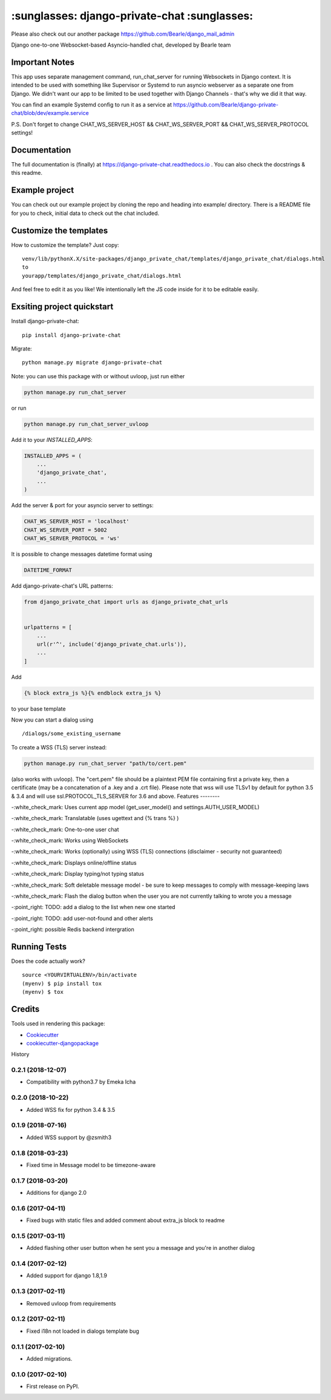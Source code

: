 =============================================
:sunglasses: django-private-chat :sunglasses:
=============================================

.. image:: https://badge.fury.io/py/django-private-chat.svg
    :target: https://badge.fury.io/py/django-private-chat

.. image:: https://travis-ci.org/Bearle/django-private-chat.svg?branch=master
    :target: https://travis-ci.org/Bearle/django-private-chat

.. image:: https://codecov.io/gh/Bearle/django-private-chat/branch/master/graph/badge.svg
    :target: https://codecov.io/gh/Bearle/django-private-chat

Please also check out our another package https://github.com/Bearle/django_mail_admin

Django one-to-one Websocket-based Asyncio-handled chat, developed by Bearle team

.. image:: https://github.com/Bearle/django-private-chat/blob/dev/screenshots/screen_1.jpg?raw=true

Important Notes
-------------

This app uses separate management command, run_chat_server for running Websockets in Django context. It is intended to be used with something like Supervisor or Systemd to run asyncio webserver as a separate one from Django.
We didn't want our app to be limited to be used together with Django Channels - that's why we did it that way.

You can find an example Systemd config to run it as a service at https://github.com/Bearle/django-private-chat/blob/dev/example.service

P.S. Don't forget to change CHAT_WS_SERVER_HOST && CHAT_WS_SERVER_PORT && CHAT_WS_SERVER_PROTOCOL settings!

Documentation
-------------

The full documentation is (finally) at  https://django-private-chat.readthedocs.io . You can also check the docstrings & this readme.

Example project
---------------

You can check out our example project by cloning the repo and heading into example/ directory.
There is a README file for you to check, initial data to check out the chat included.


Customize the templates
-----------------------

How to customize the template?
Just copy::

    venv/lib/pythonX.X/site-packages/django_private_chat/templates/django_private_chat/dialogs.html
    to
    yourapp/templates/django_private_chat/dialogs.html
And feel free to edit it as you like!
We intentionally left the JS code inside for it to be editable easily.


Exsiting project quickstart
---------------------------

Install django-private-chat::

    pip install django-private-chat

Migrate::

    python manage.py migrate django-private-chat

Note: you can use this package with or without uvloop, just run either

.. code-block:: python

    python manage.py run_chat_server

or run

.. code-block:: python

    python manage.py run_chat_server_uvloop



Add it to your `INSTALLED_APPS`:

.. code-block:: python

    INSTALLED_APPS = (
        ...
        'django_private_chat',
        ...
    )

Add the server & port for your asyncio server to settings:

.. code-block:: python

    CHAT_WS_SERVER_HOST = 'localhost'
    CHAT_WS_SERVER_PORT = 5002
    CHAT_WS_SERVER_PROTOCOL = 'ws'

It is possible to change messages datetime format using

.. code-block:: python

    DATETIME_FORMAT

Add django-private-chat's URL patterns:

.. code-block:: python

    from django_private_chat import urls as django_private_chat_urls


    urlpatterns = [
        ...
        url(r'^', include('django_private_chat.urls')),
        ...
    ]

Add

.. code-block:: python

    {% block extra_js %}{% endblock extra_js %}

to your base template

Now you can start a dialog using ::

    /dialogs/some_existing_username


To create a WSS (TLS) server instead:

.. code-block:: python

    python manage.py run_chat_server "path/to/cert.pem"


(also works with uvloop).
The "cert.pem" file should be a plaintext PEM file containing first a private key, then a certificate (may be a concatenation of a .key and a .crt file).
Please note that wss will use TLSv1 by default for python 3.5 & 3.4 and will use ssl.PROTOCOL_TLS_SERVER for 3.6 and above.
Features
--------

-:white_check_mark: Uses current app model (get_user_model() and settings.AUTH_USER_MODEL)

-:white_check_mark: Translatable (uses ugettext and {% trans %} )

-:white_check_mark: One-to-one user chat

-:white_check_mark: Works using WebSockets

-:white_check_mark: Works (optionally) using WSS (TLS) connections (disclaimer - security not guaranteed)

-:white_check_mark: Displays online/offline status

-:white_check_mark: Display typing/not typing status

-:white_check_mark: Soft deletable message model - be sure to keep messages to comply with message-keeping laws

-:white_check_mark: Flash the dialog button when the user you are not currently talking to wrote you a message

-:point_right: TODO: add a dialog to the list when new one started

-:point_right: TODO: add user-not-found and other alerts

-:point_right: possible Redis backend intergration


Running Tests
-------------

Does the code actually work?

::

    source <YOURVIRTUALENV>/bin/activate
    (myenv) $ pip install tox
    (myenv) $ tox

Credits
-------

Tools used in rendering this package:

*  Cookiecutter_
*  `cookiecutter-djangopackage`_

.. _Cookiecutter: https://github.com/audreyr/cookiecutter
.. _`cookiecutter-djangopackage`: https://github.com/pydanny/cookiecutter-djangopackage





History

0.2.1 (2018-12-07)
++++++++++++++++++

* Compatibility with python3.7 by Emeka Icha

0.2.0 (2018-10-22)
++++++++++++++++++

* Added WSS fix for python 3.4 & 3.5

0.1.9 (2018-07-16)
++++++++++++++++++

* Added WSS support by @zsmith3

0.1.8 (2018-03-23)
++++++++++++++++++

* Fixed time in Message model to be timezone-aware

0.1.7 (2018-03-20)
++++++++++++++++++

* Additions for django 2.0

0.1.6 (2017-04-11)
++++++++++++++++++

* Fixed bugs with static files and added comment about extra_js block to readme

0.1.5 (2017-03-11)
++++++++++++++++++

* Added flashing other user button when he sent you a message and you're in another dialog


0.1.4 (2017-02-12)
++++++++++++++++++

* Added support for django 1.8,1.9

0.1.3 (2017-02-11)
++++++++++++++++++

* Removed uvloop from requirements


0.1.2 (2017-02-11)
++++++++++++++++++

* Fixed i18n not loaded in dialogs template bug

0.1.1 (2017-02-10)
++++++++++++++++++

* Added migrations.

0.1.0 (2017-02-10)
++++++++++++++++++

* First release on PyPI.


